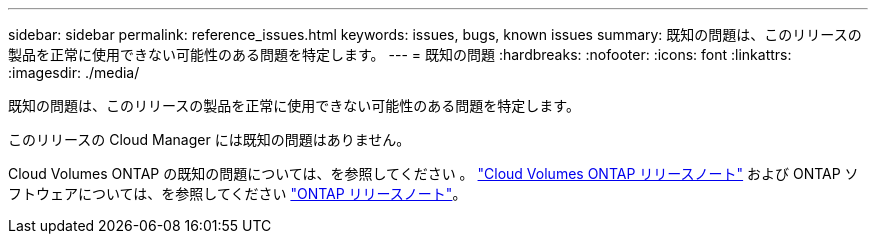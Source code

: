 ---
sidebar: sidebar 
permalink: reference_issues.html 
keywords: issues, bugs, known issues 
summary: 既知の問題は、このリリースの製品を正常に使用できない可能性のある問題を特定します。 
---
= 既知の問題
:hardbreaks:
:nofooter: 
:icons: font
:linkattrs: 
:imagesdir: ./media/


[role="lead"]
既知の問題は、このリリースの製品を正常に使用できない可能性のある問題を特定します。

このリリースの Cloud Manager には既知の問題はありません。

Cloud Volumes ONTAP の既知の問題については、を参照してください 。 https://docs.netapp.com/us-en/cloud-volumes-ontap/["Cloud Volumes ONTAP リリースノート"^] および ONTAP ソフトウェアについては、を参照してください https://library.netapp.com/ecm/ecm_download_file/ECMLP2492508["ONTAP リリースノート"^]。
